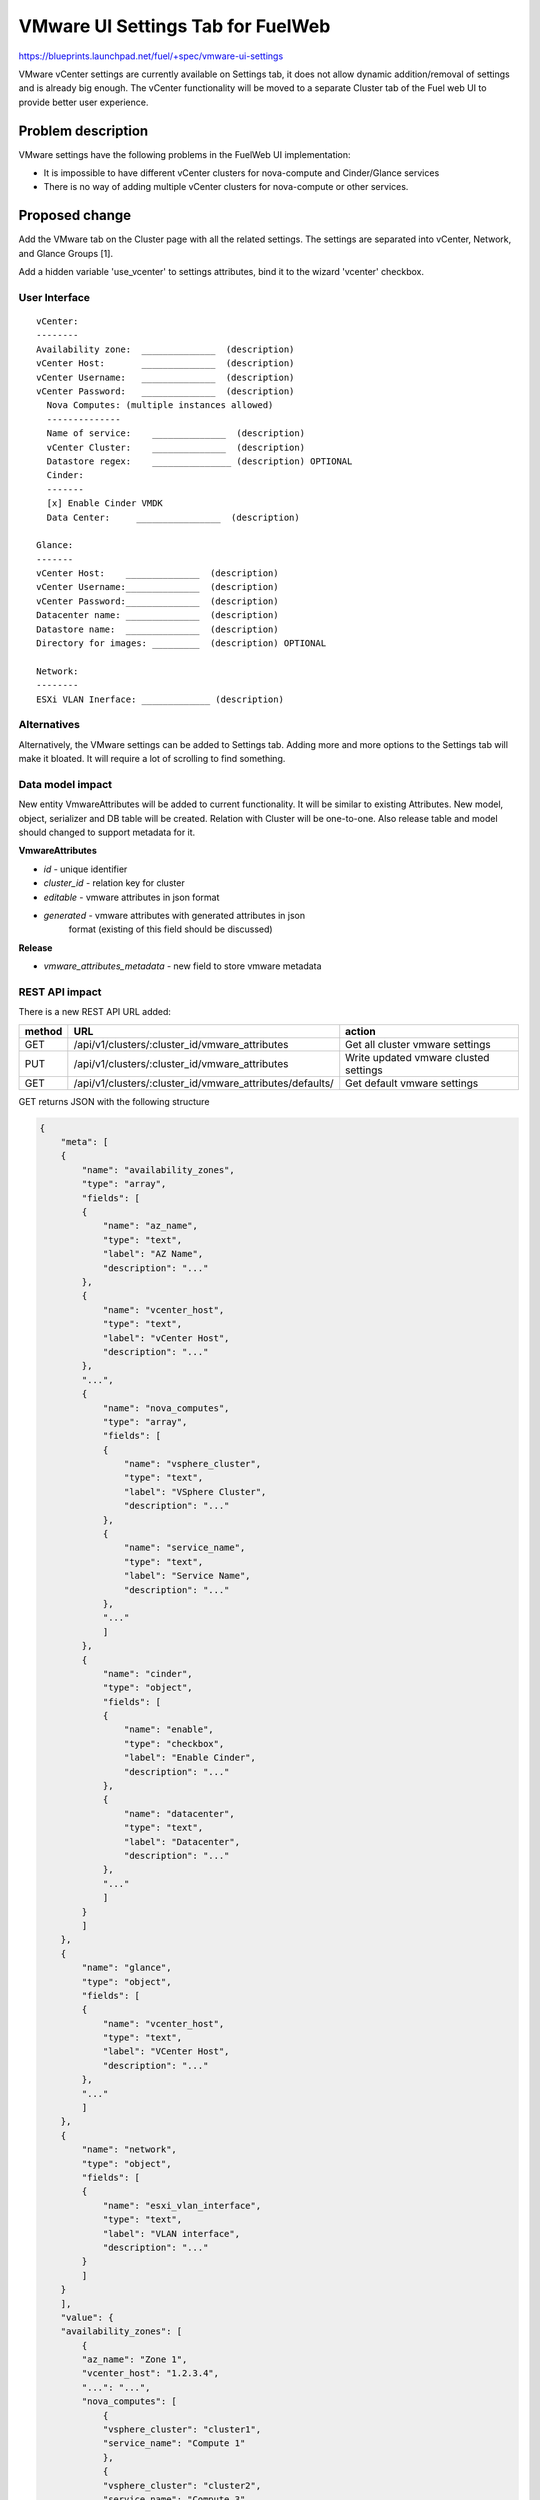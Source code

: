 ..
 This work is licensed under a Creative Commons Attribution 3.0 Unported
 License.

 http://creativecommons.org/licenses/by/3.0/legalcode

==========================================
VMware UI Settings Tab for FuelWeb
==========================================

https://blueprints.launchpad.net/fuel/+spec/vmware-ui-settings

VMware vCenter settings are currently available on Settings tab, it
does not allow dynamic addition/removal of settings and is already big
enough. The vCenter functionality will be moved to a separate Cluster tab
of the Fuel web UI to provide better user experience.

Problem description
===================

VMware settings have the following problems in the FuelWeb UI implementation:

* It is impossible to have different vCenter clusters for nova-compute
  and Cinder/Glance services

* There is no way of adding multiple vCenter clusters for nova-compute or
  other services.


Proposed change
===============

Add the VMware tab on the Cluster page with all the related settings. The
settings are separated into vCenter, Network, and Glance Groups [1].

Add a hidden variable 'use_vcenter' to settings attributes, bind it to the
wizard 'vcenter' checkbox.

User Interface
--------------------------------------------------------------------------

::

  vCenter:
  --------
  Availability zone:  ______________  (description)
  vCenter Host:       ______________  (description)
  vCenter Username:   ______________  (description)
  vCenter Password:   ______________  (description)
    Nova Computes: (multiple instances allowed)
    --------------
    Name of service:    ______________  (description)
    vCenter Cluster:    ______________  (description)
    Datastore regex:    _______________ (description) OPTIONAL
    Cinder:
    -------
    [x] Enable Cinder VMDK
    Data Center:     ________________  (description)

  Glance:
  -------
  vCenter Host:    ______________  (description)
  vCenter Username:______________  (description)
  vCenter Password:______________  (description)
  Datacenter name: ______________  (description)
  Datastore name:  ______________  (description)
  Directory for images: _________  (description) OPTIONAL

  Network:
  --------
  ESXi VLAN Inerface: _____________ (description)

.. image:: ../../doc/source/images/vmware-ui-settings-mockup.png

Alternatives
------------

Alternatively, the VMware settings can be added to Settings tab.
Adding more and more options to the Settings tab will make it
bloated. It will require a lot of scrolling to find something.

Data model impact
-----------------

New entity VmwareAttributes will be added to current functionality. It
will be similar to existing Attributes. New model, object, serializer
and DB table will be created. Relation with Cluster will be one-to-one.
Also release table and model should changed to support metadata for it.

**VmwareAttributes**

* `id` - unique identifier
* `cluster_id` - relation key for cluster
* `editable` - vmware attributes in json format
* `generated` - vmware attributes with generated attributes in json
    format (existing of this field should be discussed)

**Release**

* `vmware_attributes_metadata` - new field to store vmware metadata

REST API impact
---------------

There is a new REST API URL added:

======  ========================================================  ======
method  URL                                                       action
======  ========================================================  ======
GET     /api/v1/clusters/:cluster_id/vmware_attributes            Get all cluster vmware settings
PUT     /api/v1/clusters/:cluster_id/vmware_attributes            Write updated vmware clusted settings
GET     /api/v1/clusters/:cluster_id/vmware_attributes/defaults/  Get default vmware settings
======  ========================================================  ======

GET returns JSON with the following structure

.. code-block:: json

    {
        "meta": [
        {
            "name": "availability_zones",
            "type": "array",
            "fields": [
            {
                "name": "az_name",
                "type": "text",
                "label": "AZ Name",
                "description": "..."
            },
            {
                "name": "vcenter_host",
                "type": "text",
                "label": "vCenter Host",
                "description": "..."
            },
            "...",
            {
                "name": "nova_computes",
                "type": "array",
                "fields": [
                {
                    "name": "vsphere_cluster",
                    "type": "text",
                    "label": "VSphere Cluster",
                    "description": "..."
                },
                {
                    "name": "service_name",
                    "type": "text",
                    "label": "Service Name",
                    "description": "..."
                },
                "..."
                ]
            },
            {
                "name": "cinder",
                "type": "object",
                "fields": [
                {
                    "name": "enable",
                    "type": "checkbox",
                    "label": "Enable Cinder",
                    "description": "..."
                },
                {
                    "name": "datacenter",
                    "type": "text",
                    "label": "Datacenter",
                    "description": "..."
                },
                "..."
                ]
            }
            ]
        },
        {
            "name": "glance",
            "type": "object",
            "fields": [
            {
                "name": "vcenter_host",
                "type": "text",
                "label": "VCenter Host",
                "description": "..."
            },
            "..."
            ]
        },
        {
            "name": "network",
            "type": "object",
            "fields": [
            {
                "name": "esxi_vlan_interface",
                "type": "text",
                "label": "VLAN interface",
                "description": "..."
            }
            ]
        }
        ],
        "value": {
        "availability_zones": [
            {
            "az_name": "Zone 1",
            "vcenter_host": "1.2.3.4",
            "...": "...",
            "nova_computes": [
                {
                "vsphere_cluster": "cluster1",
                "service_name": "Compute 1"
                },
                {
                "vsphere_cluster": "cluster2",
                "service_name": "Compute 3"
                }
            ],
            "cinder": {
                "enable": true,
                "datacenter": "some_name",
                "...": "..."
            }
            },
            "..."
        ],
        "glance": {
            "vcenter_host": "1.2.3.4",
            "...": "..."
        },
        "network": {
            "esxi_vlan_interface": "eth0"
        }
        }
    }

Upgrade impact
--------------

deployment_serializers should be changed to support processing VMware
attributes. It can be some mixin classes to handle vmware data for old
and new releases.

Security impact
---------------

None

Notifications impact
--------------------

Notifications partially covered by bp/cinder-vmdk-role.
Other notifications can be:

#. Warn a user before deployment if Glance VMDK is used but not all vCenter
   credentials provided.
#. Warn a user before deployment if there are vCenter compute services selected
   but not all vCenter credentials provided.
#. (optional) Warn a user if "ESXi host interface" is not provided. It can be
   useful to force a user to fill this information to avoid network
   misconfigurations.

Other end user impact
---------------------

As a basic solution we decided to block the vCenter tab after deployment.
It means that after deployment a user can only add more KVM Compute nodes
but no new vSphere clusters or change their settings
(like username/password/cluster_name).

If we ensure that Controller nodes can be safely redeployed in a live env,
we can keep the vCenter tab enabled after deployment to be able to add more
vSphere clusters and to modify parameters. For instance, it will allow a user
to deploy a part of KVM infrastructure and then add a part of vCenter
infrastructure.

The decision of keeping the vCenter tab enabled or blocking the tab depends
of implementation of bp/vmware-dual-hypervisor.

Fuel client impact
~~~~~~~~~~~~~~~~~~

Support for VMware attributes in fuel client should be added. It can be
implemented in a similar way as network_settings and cluster_settings actions.

Performance Impact
------------------

No tangible performance impact expected.

Other deployer impact
---------------------

None

Developer impact
----------------

This is how an astute.yaml part will look like:

.. code-block:: yaml

    use_vcenter: true
    vcenter:
        esxi_vlan_interface: lalala
        computes:
              - availability_zone_name: aaaa
                vc_host: XXX
                vc_user: XXX
                vc_password: XXX
                service_name: XXX
                cluster: XXX
                datastore_regex: XXX
              - ailability_zone_name: aaaa
                vc_host: XXX
                vc_user: XXX
                vc_password: XXX
                service_name: YYYY
                cluster: YYYY
                datastore_regex: YYYY
    cinder_vmware:
        instances:
              - availability_zone_name: aaaa
                vc_host: XXX
                vc_user: XXX
                vc_password: XXX
    glance:
        vc_host: XXX
        vc_user: XXX
        vc_password: XXX
        dc: XXX
        ds: XXX
        directory: XXX

The 'glance' part remains unchanged. The 'vcenter' part will be refactored to
support multiple compute instances. The new 'cinder-vmware' part will be
introduced to keep all cinder-vmdk settings in it.

The 'use_vcenter' flag will be added to be sure that this environment will be
deployed with vCenter support.

Implementation
==============

Assignee(s)
-----------
Primary assignee:
  Anton Zemlyanov (azemlyanov)

Design reviewers:
  Andrey Danin (gcon-monolake)

Mandatory reviewers:
  Vitaly Kramskikh (vkramskikh)
  Nikolay Markov (meow-nofer)

QA:
  Tetiana Dubyk (tdubyk),
  Oleksandr Kosse (okosse)

Developers:
  Anton Zemlyanov (azemlyanov),
  Andriy Popovich (popovych-andrey)

Work Items
----------

- Implement interface of the VMware tab without server interaction
- Make HTTP mock methods to test GET/POST/DELETE
- Integrate UI with real Nailgun API when it is done
- Implement new handler and validator for VMware attributes
- DB integration: new table, model. Implement CRUD operations in Cluster
  object for working with VMmware attributes data
- Add new deployment serializer for working with VMware data


Dependencies
============

* Corresponded modifications of Puppet manifests would be done by the
  blueprint https://blueprints.launchpad.net/fuel/+spec/vmware-dual-hypervisor

Testing
=======

* Manual functional testing will be performed in recent versions of four
  major browsers

  * Chrome
  * Firefox
  * Safari
  * IE 9 and above

* Automated UI tests will be added.
* Unit and integration tests for REST API and a deployment serializer
  will be added.

Acceptance criteria
-------------------

* UI part

  * The VMware tab should appear only if 'use_vcenter' settings 
    attribute is true (bind from wizard vcenter checkbox)
  * It is possible to modify data at the VMware tab and regexes are
    applied to it.
  * It is not poassible to save an invalid data (which is not fit to regex).
  * A modified data can be saved and obtained back properly.

* Nailgun part

  * The new handler should answer with a data structure described in a
    release metadata.
  * If no vmware-specific metadata provided in a release the handler should
    answer with 204 (No Content) HTTP code.
  * The handler should accept a valid data structure and drop an invalid.
  * The handler should save a modified data in DB and return it with GET
    request.
  * The output of deployment_serializer for older releases (6.0, 5.1) shouldn't
    be changed.
  * For 6.1 release deployment_serializer should provide a new structure of
    data described in the 'Developer impact' section.
  * We should be sure that the data with multiple compute instances is accepted
    by the handler and properly serialized by deployment_serializer.

* Fuel-CLI part

  * Fuel-cli is able to get VMware settings for cluster.
  * Fuel-cli handles an answer with 204 HTTP code properly (i.e. it can show a
    message "This cluster doesn't support separate VMware settings.").
  * Fuel-cli can upload modified VMware settings back to Nailgun.

Documentation Impact
====================

The blueprint impacts Fuel User Guide.
Fuel User Guide should be updated to incorporate interface changes

References
==========

[1] UI Scketch https://etherpad.openstack.org/p/vmware-tab-predesign

https://blueprints.launchpad.net/fuel/+spec/cinder-vmdk-role
